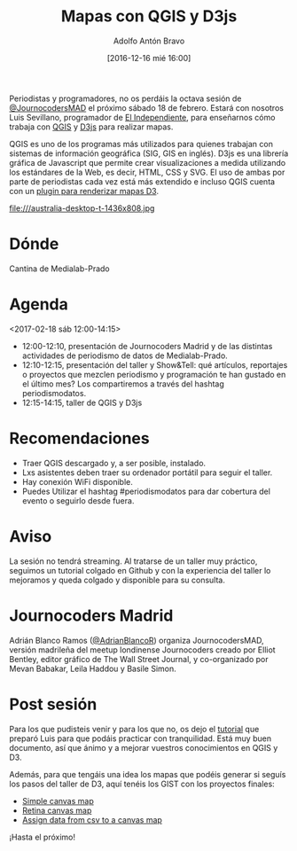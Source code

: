 #+BLOG: blog.datalab.es
#+CATEGORY: 
#+TAGS: 
#+DESCRIPTION: 
#+AUTHOR: Adolfo Antón Bravo
#+EMAIL: adolfo@medialab-prado.es
#+TITLE: Mapas con QGIS y D3js
#+DATE: [2016-12-16 mié 16:00]
#+OPTIONS:  num:nil todo:nil pri:nil tags:nil ^:nil TeX:nil
#+TOC: headlines 2
#+LATEX_HEADER: \usepackage[english]{babel}
#+LATEX_HEADER: \addto\captionsenglish{\renewcommand{\contentsname}{{\'I}ndice}}
#+LATEX_HEADER: \renewcommand{\contentsname}{Índice}
#+OPTIONS: reveal_center:t reveal_progress:t reveal_history:nil reveal_control:t
#+OPTIONS: reveal_mathjax:t reveal_rolling_links:t reveal_keyboard:t reveal_overview:t num:nil
#+OPTIONS: reveal_width:1200 reveal_height:800
#+REVEAL_MARGIN: 0.1
#+REVEAL_MIN_SCALE: 0.5
#+REVEAL_MAX_SCALE: 2.5
#+REVEAL_TRANS: linear
#+REVEAL_THEME: sky
#+REVEAL_HLEVEL: 2
#+REVEAL_HEAD_PREAMBLE: <meta name="description" content="Herramientas de Scraping de PDF y Web.">
#+REVEAL_POSTAMBLE: <p> Creado por adolflow. </p>
#+REVEAL_PLUGINS: (highlight notes)
#+REVEAL_EXTRA_CSS: file:///home/flow/Documentos/software/reveal.js/css/reveal.css
#+REVEAL_ROOT: file:///home/flow/Documentos/software/reveal.js/
#+LATEX_HEADER: \maketitle
#+LATEX_HEADER: \tableofcontents

Periodistas y programadores, no os perdáis la octava sesión de[[https://twitter.com/journocodersmad][ @JournocodersMAD]] el próximo sábado 18 de febrero. Estará con nosotros Luis Sevillano, programador de [[http://elindependiente.com][El Independiente]], para enseñarnos cómo trabaja con [[http://qgis.org/][QGIS]] y [[https://d3js.org/][D3js]] para realizar mapas.

QGIS es uno de los programas más utilizados para quienes trabajan con sistemas de información geográfica (SIG, GIS en inglés). D3js es una librería gráfica de Javascript que permite crear visualizaciones a medida utilizando los estándares de la Web, es decir, HTML, CSS y SVG. El uso de ambas por parte de periodistas cada vez está más extendido e incluso QGIS cuenta con un [[https://plugins.qgis.org/plugins/d3MapRenderer/][plugin para renderizar mapas D3]].

#+CAPTION:  Mapa ‘Upside down’. Distancias desde Sidney a las principales ciudades del mundo. Luis Sevillano. Publicado en El Independiente http://www.elindependiente.com/tendencias/2017/01/23/la-construccion-de-sidney/
#+ATTR_HTML: :alt Mapa ‘Upside down’. Distancias desde Sidney a las principales ciudades del mundo. Luis Sevillano. Publicado en El Independiente http://www.elindependiente.com/tendencias/2017/01/23/la-construccion-de-sidney/ :title sidney
file:///australia-desktop-t-1436x808.jpg

* Dónde

Cantina de Medialab-Prado
* Agenda
<2017-02-18 sáb 12:00-14:15>
- 12:00-12:10, presentación de Journocoders Madrid y de las distintas actividades de periodismo de datos de Medialab-Prado.
- 12:10-12:15, presentación del taller y Show&Tell: qué artículos, reportajes o proyectos que mezclen periodismo y programación te han gustado en el último mes? Los compartiremos a través del hashtag periodismodatos. 
- 12:15-14:15, taller de QGIS y D3js
* Recomendaciones
- Traer QGIS descargado y, a ser posible, instalado.
- Lxs asistentes deben traer su ordenador portátil para seguir el taller.
- Hay conexión WiFi disponible.
- Puedes Utilizar el hashtag #periodismodatos para dar cobertura del evento o seguirlo desde fuera.

* Aviso
La sesión no tendrá streaming. Al tratarse de un taller muy práctico, seguimos un tutorial colgado en Github y con la experiencia del taller lo mejoramos y queda colgado y disponible para su consulta.

* Journocoders Madrid
Adrián Blanco Ramos ([[https://twitter.com/adrianblancor][@AdrianBlancoR]]) organiza JournocodersMAD, versión madrileña del meetup londinense Journocoders creado por Elliot Bentley, editor gráfico de The Wall Street Journal, y co-organizado por Mevan Babakar, Leila Haddou y Basile Simon.
* Post sesión
Para los que pudisteis venir y para los que no, os dejo el [[https://github.com/LuisSevillano/QGIS-and-d3][tutorial]] que preparó Luis para que podáis practicar con tranquilidad. Está muy buen documento, así que ánimo y a mejorar vuestros conocimientos en QGIS y D3.

Además, para que tengáis una idea los mapas que podéis generar si seguís los pasos del taller de D3, aquí tenéis los GIST con los proyectos finales:
- [[https://bl.ocks.org/LuisSevillano/f52c3e97e895321e0bbe777eef3d3972][Simple canvas map]]
- [[https://bl.ocks.org/LuisSevillano/9ad9c025a1fd9e82df64203bb8969c3d][Retina canvas map]]
- [[https://bl.ocks.org/LuisSevillano/3fe490c429b59f79aa83b0ddc78ca08c][Assign data from csv to a canvas map]]


¡Hasta el próximo!
